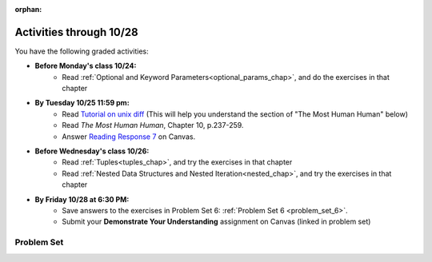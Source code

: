 :orphan:

..  Copyright (C) Paul Resnick.  Permission is granted to copy, distribute
    and/or modify this document under the terms of the GNU Free Documentation
    License, Version 1.3 or any later version published by the Free Software
    Foundation; with Invariant Sections being Forward, Prefaces, and
    Contributor List, no Front-Cover Texts, and no Back-Cover Texts.  A copy of
    the license is included in the section entitled "GNU Free Documentation
    License".

.. highlight:: python
    :linenothreshold: 500


Activities through 10/28
========================

You have the following graded activities:

* **Before Monday's class 10/24:**
    * Read :ref:`Optional and Keyword Parameters<optional_params_chap>`, and do the exercises in that chapter

* **By Tuesday 10/25 11:59 pm:**
    * Read `Tutorial on unix diff <http://www.computerhope.com/unix/udiff.htm>`_ (This will help you understand the section of "The Most Human Human" below)
    * Read *The Most Human Human*, Chapter 10, p.237-259.
    * Answer `Reading Response 7 <https://umich.instructure.com/courses/105657/assignments/131318>`_ on Canvas.

.. usageassignment

* **Before Wednesday's class 10/26:**
   * Read :ref:`Tuples<tuples_chap>`, and try the exercises in that chapter
   * Read :ref:`Nested Data Structures and Nested Iteration<nested_chap>`, and try the exercises in that chapter

.. usageassignment

* **By Friday 10/28 at 6:30 PM:**
   * Save answers to the exercises in Problem Set 6: :ref:`Problem Set 6 <problem_set_6>`.
   * Submit your **Demonstrate Your Understanding** assignment on Canvas (linked in problem set) 


Problem Set
-----------

.. _problem_set_6:

.. question:: problem_set_6_1
  :number: 1

  Use a for loop to print the second element of each tuple in the list ``new_tuple_list``.

  .. activecode:: ps_6_1

        new_tuple_list = [(1,2),(4, "umbrella"),("chair","hello"),("soda",56.2)]

.. question:: problem_set_6_2

  Write three assignment statements with function calls to the function ``give_greeting``:

    * one that will return the string ``Hello, SI106!!!``
    * one that will return the string ``Hello, world!!!``
    * and one that will return the string ``Hey, everybody!``

  You must write only the ``print`` command and function invocations of ``give_greeting`` to earn full credit on this problem.

  You can see the function definition in the code below, but that's only so you can understand exactly what the code is doing, so you can choose how to invoke this function. Feel free to make comments to help yourself understand, but otherwise DO NOT change the function definition code! **HINT:** calling the function with different inputs and printing the results, to see what happens, may be helpful! Make sure your final answer prints out all three of the strings listed above.

  .. activecode:: ps_6_2

     def give_greeting(greet_word="Hello",name="SI106",num_exclam=3):
         final_string = greet_word + ", " + name + "!"*num_exclam
         return final_string

     #### DO NOT change the function definition above this line (OK to add comments)

     # Write your three print statements with function calls below

     ====

     print "TODO ADD TESTS FOR THIS, TEAM"

.. question:: problem_set_6_3

  Define a function called ``mult_both`` whose input is two integers, whose default parameter values are the integers 3 and 4. The function's return value should be the two input integers multiplied together.

  .. activecode:: ps_6_3

     # Write your code here

     =====

     from unittest.gui import TestCaseGui

     class myTests(TestCaseGui):

        def testOne(self):
           self.assertEqual(mult_both(), 12, "Testing whether your function works as expected (calling the function mult_both)")
           self.assertEqual(mult_both(5,10), 50, "Testing whether your function works as expected (calling the function mult_both)")

     myTests().main()


.. question:: problem_set_6_4

  You can get data from Facebook that has nested structures which represent posts, or users, or various other types of things on Facebook. We won't put any of our actual Facebook group data on this textbook, because the textbook is publicly available on the internet, but here's a structure that is almost exactly the same as the real thing, with fake data.

  Notice that the stuff in the variable ``fb_data`` is basically a big nested dictionary, with dictionaries and lists, strings and integers, inside it as keys and values. 

  (Later in the course we'll learn how to get this kind of thing directly FROM facebook, and then it will be a bit more complicated and have real information from our Facebook group.)

  **FIRST,** look through the data structure saved in the variable ``fb_data`` to get a sense for it. 

  Here are some questions to consider. We won't grade your answers to these questions, but we suggest that you write them in the code as comments. They may help you think through this big nested data structure. You can test your answers using print statements.
      
  * What type is the structure saved in the variable ``fb_data``?
  * What type does the expression ``fb_data["data"]`` evaluate to?
  * What about ``fb_data["data"][1]``?
  * What about ``fb_data["data"][0]["from"]``?
  * What about ``fb_data["data"][0]["id"]``?

  Write a line of code to assign the value of the first message (``"This problem might..."`` from the big ``fb_data`` data structure to a variable called ``first_message``. Do not hard code your answer! (So, write it in terms of ``fb_data``, so that it would work with any content stored in the variable ``fb_data`` which has the same structure as that of what we gave you.)

  Write a second line of code to assign the value of the name of the second person who posted (``"John Smythe"``) to a variable called ``second_name``. Do not hard code your answer!

  .. activecode:: ps_6_4

        fb_data = {
           "data": [
            {
              "id": "2253324325325123432madeup", 
              "from": {
                "id": "23243152523425madeup", 
                "name": "Jane Smith"
              }, 
              "to": {
                "data": [
                  {
                    "name": "Your Facebook Group", 
                    "id": "432542543635453245madeup"
                  }
                ]
              }, 
              "message": "This problem might use the accumulation pattern, like many problems do", 
              "type": "status", 
              "created_time": "2014-10-03T02:07:19+0000", 
              "updated_time": "2014-10-03T02:07:19+0000"
            }, 
           
            {
              "id": "2359739457974250975madeup", 
              "from": {
                "id": "4363684063madeup", 
                "name": "John Smythe"
              }, 
              "to": {
                "data": [
                  {
                    "name": "Your Facebook Group", 
                    "id": "432542543635453245madeup"
                  }
                ]
              }, 
              "message": "Here is a fun link about programming", 
              "type": "status", 
              "created_time": "2014-10-02T20:12:28+0000", 
              "updated_time": "2014-10-02T20:12:28+0000"
            }]
           }




        =====

        from unittest.gui import TestCaseGui

        class myTests(TestCaseGui):

           def testOne(self):
              self.assertEqual(first_message, fb_data['data'][0]['message'], "testing whether first_message was set correctly")
           def testTwo(self):
              self.assertEqual(second_name, fb_data['data'][1]['from']['name'], "testing whether second_name was set correctly")

        myTests().main()

.. question:: problem_set_6_5

  In the next few questions, you’ll build components and then a complete program that lets people play Hangman. Below is an image from the middle of a game...

  .. image:: Figures/HangmanSample.JPG

  See the flow chart below for a better understanding of what's happening in the code for the Hangman game overall.

  .. image:: Figures/HangmanFlowchart.jpg

  Your first task is just to understand the logic of the program, by matching up elements of the flow chart above with elements of the code below. In later problems, you'll fill in a few details that aren't fully implemented here.  

  For this question, write which lines of code go with which lines of the flow chart box, by answering the questions in comments at the bottom of this activecode box. 

  .. note::

    You may find it helpful to run this program in order to understand it. It will tell you feedback about your last guess, but won't tell you where the correct letters were or how much health you have, and it won't stop if you guess all the letters, so you can't *really* play with this version of the code. Allowing the game to do those things is what you'll do in later problems!

  .. activecode:: ps_6_5

    def blanked(word, guesses):
        return "blanked word"

    def health_prompt(x, y):
        return "health prompt"

    def game_state_prompt(txt ="Nothing", h = 6, m_h = 6, word = "HELLO", guesses = ""):
        res = "\n" + txt + "\n"
        res = res + health_prompt(h, m_h) + "\n"
        if guesses != "":
            res = res + "Guesses so far: " + guesses.upper() + "\n"
        else:
            res = res + "No guesses so far" + "\n"
            res = res + "Word: " + blanked(word, guesses) + "\n"

        return(res)

    def main():
        max_health = 3
        health = max_health
        secret_word = raw_input("What's the word to guess? (Don't let the player see it!)")
        secret_word = secret_word.upper() # everything in all capitals to avoid confusion
        guesses_so_far = ""
        game_over = False

        feedback = "let's get started"

        # Now interactively ask the user to guess
        while not game_over:
            prompt = game_state_prompt(feedback, health, max_health, secret_word, guesses_so_far)
            next_guess = raw_input(prompt)
            next_guess = next_guess.upper()
            feedback = ""
            if len(next_guess) != 1:
                feedback = "I only understand single letter guesses. Please try again."
            elif next_guess in guesses_so_far:
                feedback = "You already guessed that"
            else:
                guesses_so_far = guesses_so_far + next_guess
                if next_guess in secret_word:
                    if blanked(secret_word, guesses_so_far) == secret_word:
                        feedback = "Congratulations"
                        game_over = True
                    else:
                        feedback = "Yes, that letter is in the word"
                else: # next_guess is not in the word secret_word
                    feedback = "Sorry, " + next_guess + " is not in the word."
                    health = health - 1
                    if health <= 0:
                        feedback = " Waah, waah, waah. Game over."
                        game_over= True
    
        print(feedback)
        print("The word was..." + secret_word)

    import sys #don't worry about this line; you'll understand it next week
    sys.setExecutionLimit(60000)     # let the game take up to a minute, 60 * 1000 milliseconds
    main()


  .. shortanswer:: ps6_5_a

   What line(s) of code in the above code window do what's mentioned in the flowchart's Box 1? **FEEDBACK FIX TBA**

  .. shortanswer:: ps6_5_b

   What line(s) of code do what's mentioned in Box 2?

  .. shortanswer:: ps6_5_c

   What line(s) of code do what's mentioned in Box 3?

  .. shortanswer:: ps6_5_d

   What line(s) of code do what's mentioned in Box 4?

  .. shortanswer:: ps6_5_e

   What line(s) of code do what's mentioned in Box 5?

  .. shortanswer:: ps6_5_f

   What line(s) of code do what's mentioned in Box 6?

  .. shortanswer:: ps6_5_g

   What line(s) of code do what's mentioned in Box 7?

  .. shortanswer:: ps6_5_h

   What line(s) of code do what's mentioned in Box 8?

  .. shortanswer:: ps6_5_i

   What line(s) of code do what's mentioned in Box 9?

  .. shortanswer:: ps6_5_j

   What line(s) of code do what's mentioned in Box 10?

  .. shortanswer:: ps6_5_k

   What line(s) of code do what's mentioned in Box 11?

.. question:: problem_set_6_6

  The next task you have is to create a correct version of the ``blanked`` function. It should take 2 inputs: a word, and a string of the letters that have been guessed already. 

  It should return a string with the same number of characters as the word, but with the UNrevealed characters replaced by an underscore (a ``_``). 

  **HINT:** Iterate through the letters in the word, accumulating characters as you go. If you try to iterate through the guesses, it's harder.

  .. activecode:: ps_6_6

           
     # Sample calls to this function
     # (Remember, these won't work until you define the function blanked)
     print blanked("hello", "elj")
     #should output _ell_
     print blanked("almost","amsvr")
     # should output a_m_s_ 


     =====

     from unittest.gui import TestCaseGui

     class myTests(TestCaseGui):

        def testOne(self):
           self.assertEqual(blanked('hello', 'elj'), "_ell_", "testing blanking of hello when e,l, and j have been guessed.")
           self.assertEqual(blanked('hello', ''), '_____', "testing blanking of hello when nothing has been guessed.")
           self.assertEqual(blanked('ground', 'rn'), '_r__n_', "testing blanking of ground when r and n have been guessed.")
           self.assertEqual(blanked('almost', 'vrnalmqpost'), 'almost', "testing blanking of almost when all the letters have been guessed.")

     myTests().main()

.. question:: problem_set_6_7

  Now you have to create a good version of the ``health_prompt`` function: 

  Define a function called ``health_prompt``. The first parameter should be the current health the player has (an integer), and the second parameter should be the maximum health a player can have (an integer). 

  The function should return a string with ``+`` signs for the current health, and ``- ``signs for the health that has been lost so far.

  .. activecode:: ps_6_7

     # Define your function here.




     # Sample invocations of the function.

     print health_prompt(3, 7)
     #this statement should produce the output
     #health: +++----

     print health_prompt(0, 4)
     #this statement should produce the output
     #health: ----

     =====

     from unittest.gui import TestCaseGui

     class myTests(TestCaseGui):

        def testOne(self):
           self.assertEqual(health_prompt(3,7), "+++----", "Testing health_prompt(3,7)")
           self.assertEqual(health_prompt(0,4), "----", "Testing health_prompt(0,4)")
           self.assertEqual(health_prompt(5,5), "+++++", "Testing health_prompt(5,5)")

     myTests().main()


.. question:: problem_set_6_8

  You have all the pieces of a fully functioning hangman program! Now you can put together a program on your own computer to play Hangman.

  In the below code window is all of the code for the hangman program, *except* for the two functions you just defined in problems 6 and 7. (It does not include the special lines allowing it to run in the textbook, and it does not have those function definitions, so this code will not run as expected! It's just provided here for you to copy.)

  Copy your two function definitions, from the last two problems, into a *Python file* on your computer, just like ``prog1.py`` from last week, except much more complicated a program. Save that file as ``hangman.py``.

  Thenc copy all the code in the box below into that file, too, underneat the function definitions you just copied in.

  Finally, make one more change to the program: add a little bit of code so that after a user types in a secret word to guess, 27 blank lines are printed. 

  (This will let you play the game with a friend -- after you enter in a word, a bunch of blank lines will print out, and then when they get the computer to play, they won't see the word you typed!)

  Save this Python program, and run it with the command line: ``cd`` to the correct directory where you saved the file, and then type ``python hangman.py``, as you learned last week.

  **Submit** your python file called hangman.py AND a screenshot of you successfully running the code and playing the game to `Problem 6 Unix Exercises <>`_ on Canvas.

  .. sourcecode:: python
     
      def game_state_prompt(txt ="Nothing", h = 6, m_h = 6, word = "HELLO", guesses = ""):
          res = "\n" + txt + "\n"
          res = res + health_prompt(h, m_h) + "\n"
          if guesses != "":
              res = res + "Guesses so far: " + guesses.upper() + "\n"
          else:
              res = res + "No guesses so far" + "\n"
          res = res + "Word: " + blanked(word, guesses) + "\n"
   
          return(res)

      def main():
          max_health = 3
          health = max_health
          secret_word = raw_input("What's the word to guess? (Don't let the player see it!)")
          secret_word = secret_word.upper() # everything in all capitals to avoid confusion
          guesses_so_far = ""
          game_over = False

          feedback = "let's get started"

          # Now interactively ask the user to guess
          while not game_over:
              prompt = game_state_prompt(feedback, health, max_health, secret_word, guesses_so_far)
              next_guess = raw_input(prompt)
              next_guess = next_guess.upper()
              feedback = ""
              if len(next_guess) != 1:
                  feedback = "I only understand single letter guesses. Please try again."
              elif next_guess in guesses_so_far:
                  feedback = "You already guessed that"
              else:
                  guesses_so_far = guesses_so_far + next_guess
                  if next_guess in secret_word:
                      if blanked(secret_word, guesses_so_far) == secret_word:
                          feedback = "Congratulations"
                          game_over = True
                      else:
                          feedback = "Yes, that letter is in the word"
                  else: # next_guess is not in the word secret_word
                      feedback = "Sorry, " + next_guess + " is not in the word."
                      health = health - 1
                      if health <= 0:
                          feedback = " Waah, waah, waah. Game over."
                          game_over= True

          print(feedback)
          print("The word was..." + secret_word)

      main()


.. question:: problem_set_6_7

  Complete this week's `Demonstrate Your Understanding <https://umich.instructure.com/courses/105657/assignments/131289>`_ assignment on Canvas.


